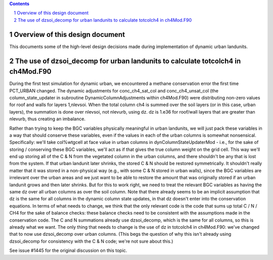 .. sectnum::

.. contents::

==================================
 Overview of this design document
==================================

This documents some of the high-level design decisions made during implementation of
dynamic urban landunits.

============================================================================
 The use of dzsoi_decomp for urban landunits to calculate totcolch4 in ch4Mod.F90
============================================================================
During the first test simulation for dynamic urban, we encountered a methane conservation
error the first time PCT_URBAN changed. The dynamic adjustments for conc_ch4_sat_col and
conc_ch4_unsat_col (the column_state_updater in subroutine DynamicColumnAdjustments within
ch4Mod.F90) were distributing non-zero values for roof and walls for layers 1,nlevsoi.
When the total column ch4 is summed over the soil layers (or in this case, urban layers), the
summation is done over nlevsoi, not nlevurb, using dz. dz is 1.e36 for roof/wall layers
that are greater than nlevurb, thus creating an imbalance.

Rather than trying to keep the BGC variables physically meaningful in urban landunits,
we will just pack these variables in a way that should conserve these variables, even if
the values in each of the urban columns is somewhat nonsensical. Specifically: we'll take
col%wtgcell at face value in urban columns in dynColumnStateUpdaterMod - i.e., for the sake
of storing / conserving these BGC variables, we'll act as if that gives the true column
weight on the grid cell. This way we'll end up storing all of the C & N from the vegetated
column in the urban columns, and there shouldn't be any that is lost from the system. If that
urban landunit later shrinks, the stored C & N should be restored symmetrically. It shouldn't
really matter that it was stored in a non-physical way (e.g., with some C & N stored in urban
walls), since the BGC variables are irrelevant over the urban areas and we just want to be able
to restore the amount that was originally stored if an urban landunit grows and then later shrinks.
But for this to work right, we need to treat the relevant BGC variables as having the same dz over
all urban columns as over the soil column. Note that there already seems to be an implicit assumption
that dz is the same for all columns in the dynamic column state updates, in that dz doesn't enter
into the conservation equations. In terms of what needs to change, we think that the only relevant
code is the code that sums up total C / N / CH4 for the sake of balance checks: these balance checks
need to be consistent with the assumptions made in the conservation code. The C and N summations
already use dzsoi_decomp, which is the same for all columns, so this is already what we want.
The only thing that needs to change is the use of dz in totcolch4 in ch4Mod.F90: we've changed that to now use
dzsoi_decomp over urban columns. (This begs the question of why this isn't already using
dzsoi_decomp for consistency with the C & N code; we're not sure about this.)

See issue #1445 for the original discussion on this topic.
